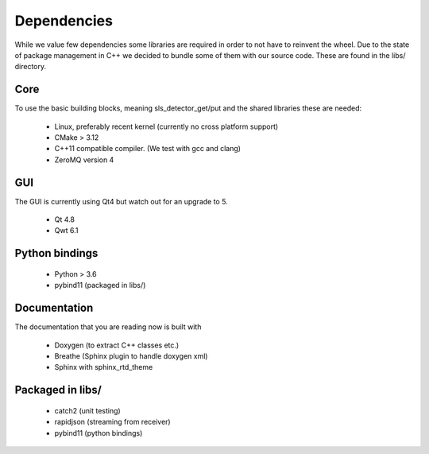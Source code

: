 Dependencies
=========================

While we value few dependencies some libraries are required in 
order to not have to reinvent the wheel. Due to the state of package
management in C++ we decided to bundle some of them with our source
code. These are found in the libs/ directory. 

-----------------------
Core
-----------------------
To use the basic building blocks, meaning sls_detector_get/put and 
the shared libraries these are needed: 

 * Linux, preferably recent kernel (currently no cross platform support)
 * CMake > 3.12 
 * C++11 compatible compiler. (We test with gcc and clang)
 * ZeroMQ version 4

-----------------------
GUI
-----------------------

The GUI is currently using Qt4 but watch out for an upgrade to 5. 

 * Qt 4.8
 * Qwt 6.1

-----------------------
Python bindings
-----------------------

 * Python > 3.6
 * pybind11 (packaged in libs/)


-----------------------
Documentation
-----------------------

The documentation that you are reading now is built with 

 * Doxygen (to extract C++ classes etc.)
 * Breathe (Sphinx plugin to handle doxygen xml)
 * Sphinx with sphinx_rtd_theme 

-----------------------
Packaged in libs/
-----------------------

 * catch2 (unit testing)
 * rapidjson (streaming from receiver)
 * pybind11 (python bindings)  